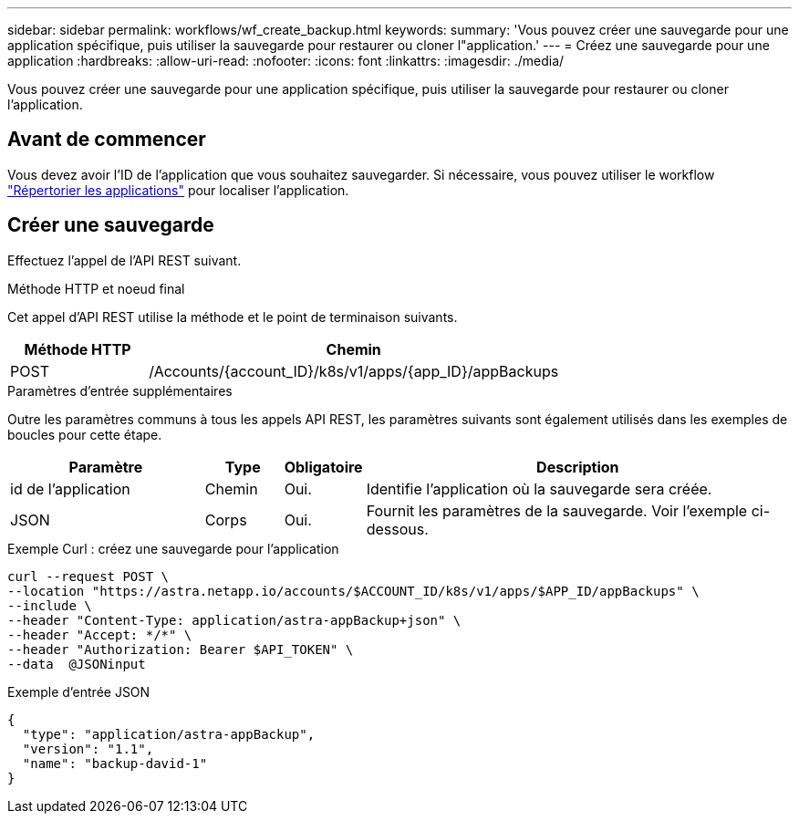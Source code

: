 ---
sidebar: sidebar 
permalink: workflows/wf_create_backup.html 
keywords:  
summary: 'Vous pouvez créer une sauvegarde pour une application spécifique, puis utiliser la sauvegarde pour restaurer ou cloner l"application.' 
---
= Créez une sauvegarde pour une application
:hardbreaks:
:allow-uri-read: 
:nofooter: 
:icons: font
:linkattrs: 
:imagesdir: ./media/


[role="lead"]
Vous pouvez créer une sauvegarde pour une application spécifique, puis utiliser la sauvegarde pour restaurer ou cloner l'application.



== Avant de commencer

Vous devez avoir l'ID de l'application que vous souhaitez sauvegarder. Si nécessaire, vous pouvez utiliser le workflow link:wf_list_man_apps.html["Répertorier les applications"] pour localiser l'application.



== Créer une sauvegarde

Effectuez l'appel de l'API REST suivant.

.Méthode HTTP et noeud final
Cet appel d'API REST utilise la méthode et le point de terminaison suivants.

[cols="25,75"]
|===
| Méthode HTTP | Chemin 


| POST | /Accounts/{account_ID}/k8s/v1/apps/{app_ID}/appBackups 
|===
.Paramètres d'entrée supplémentaires
Outre les paramètres communs à tous les appels API REST, les paramètres suivants sont également utilisés dans les exemples de boucles pour cette étape.

[cols="25,10,10,55"]
|===
| Paramètre | Type | Obligatoire | Description 


| id de l'application | Chemin | Oui. | Identifie l'application où la sauvegarde sera créée. 


| JSON | Corps | Oui. | Fournit les paramètres de la sauvegarde. Voir l'exemple ci-dessous. 
|===
.Exemple Curl : créez une sauvegarde pour l'application
[source, curl]
----
curl --request POST \
--location "https://astra.netapp.io/accounts/$ACCOUNT_ID/k8s/v1/apps/$APP_ID/appBackups" \
--include \
--header "Content-Type: application/astra-appBackup+json" \
--header "Accept: */*" \
--header "Authorization: Bearer $API_TOKEN" \
--data  @JSONinput
----
.Exemple d'entrée JSON
[source, json]
----
{
  "type": "application/astra-appBackup",
  "version": "1.1",
  "name": "backup-david-1"
}
----